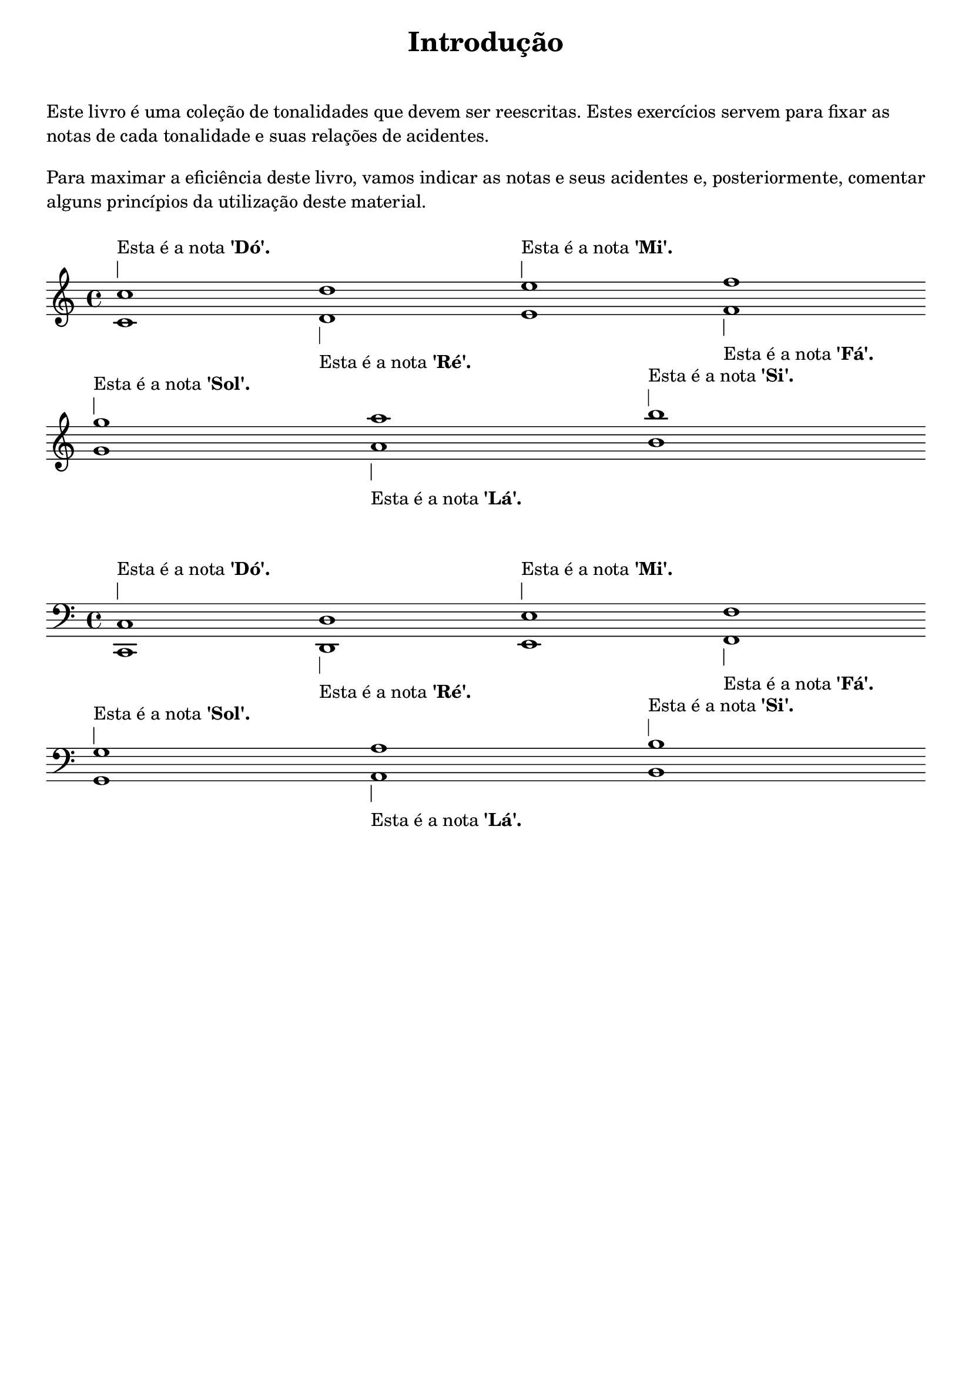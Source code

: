 \bookpart {
  \paper { 
  print-page-number = ##t
  indent = 0 
  ragged-bottom = ##t
tocActMarkup = \markup \large \column {
\hspace #1 \fill-line 
{ \null \italic \fromproperty #'toc:text \null }
\hspace #1 }
  } % fim paper
  %%
  \tocItem actI \markup { "Introdução" }
  \markup {
  \center-column {
  \fill-line {
  \magnify #1.5 \bold "Introdução"
  } % fill line
  \vspace #1
  \with-color "white" a
  } % center
  } % fim markup
  
  %%
  \markup  \left-column {
  { \wordwrap {
Este livro é uma coleção de tonalidades que devem ser reescritas. Estes exercícios servem para fixar as notas de cada tonalidade e suas relações de acidentes.
  } % fim wordwrap
  } % fim center column
\vspace #1
  { \wordwrap {
  Para maximar a eficiência deste livro, vamos indicar as notas e seus acidentes e, posteriormente, comentar alguns princípios da utilização deste material.
  } % fim wordwrap
\vspace #1
  } % \left-column 
  } % fim markup & left column
  \score { 
  \fixed c {
    \clef "treble"
    <c' c''>1*1/9^\markup \left-column {
    \line {"Esta é a nota" \bold "'Dó'."} \draw-line #'(0 . 2)}
    <d' d''>1*1/9_\markup \left-column {
    \draw-line #'(0 . 2) \line {"Esta é a nota" \bold "'Ré'."}}
    <e' e''>1*1/9^\markup \left-column {
    \line {"Esta é a nota" \bold "'Mi'."} \draw-line #'(0 . 2) }
    <f' f''>1*1/9_\markup \left-column {
    \draw-line #'(0 . 2) \line {"Esta é a nota" \bold "'Fá'."}}
    \break
    <g' g''>1*1/9^\markup \left-column {
    \line {"Esta é a nota" \bold "'Sol'."} \draw-line #'(0 . 2) }
    <a' a''>1*1/9_\markup \left-column {
    \draw-line #'(0 . 2) \line {"Esta é a nota" \bold "'Lá'."}}
    <b' b''>1*1/9^\markup \left-column {
    \line {"Esta é a nota" \bold "'Si'."} \draw-line #'(0 . 2) }
  } % fixed
  \layout {ragged-right = ##f \context { \Score \remove "Bar_number_engraver" }}
  } % fim score
  %%
 \markup \vspace #2
  \score { 
  \fixed c {
  \clef "bass"
    <c, c>1*1/9^\markup \left-column {
    \line {"Esta é a nota" \bold "'Dó'."} \draw-line #'(0 . 2)}
    <d, d>1*1/9_\markup \left-column {
    \draw-line #'(0 . 2) \line {"Esta é a nota" \bold "'Ré'."}}
    <e, e>1*1/9^\markup \left-column {
    \line {"Esta é a nota" \bold "'Mi'."} \draw-line #'(0 . 2) }
    <f, f>1*1/9_\markup \left-column {
    \draw-line #'(0 . 2) \line {"Esta é a nota" \bold "'Fá'."}}
    \break
    <g, g>1*1/9^\markup \left-column {
    \line {"Esta é a nota" \bold "'Sol'."} \draw-line #'(0 . 2) }
    <a, a>1*1/9_\markup \left-column {
    \draw-line #'(0 . 2) \line {"Esta é a nota" \bold "'Lá'."}}
    <b, b>1*1/9^\markup \left-column {
    \line {"Esta é a nota" \bold "'Si'."} \draw-line #'(0 . 2) }
  } % fim fixed
   \layout {ragged-right = ##f \context { \Score \remove "Bar_number_engraver"
   }}
  } % fim score
  \pageBreak
  \markup  \left-column {
\wordwrap {
A escala maior possui sete notas. Entretanto, a música ocidental abarca um total de doze notas. Este número de doze notas é alcançado através da soma das sete notas naturais (da escala de dó maior) com cinco notas acidentais. É importante mencionar que cada nota acidental (ou acidente) pode ser escrita de duas maneiras: uma em bemol e outra em sustenido. 
} % fim wordwrap
\vspace #1
\fill-line {
\center-column {
\center-column {
"1. Fá sustenido ou Sol bemol."
"2. Ré sustenido ou Mi Bemol"
"3. Dó sustenido ou Ré bemol"
"4. Sol sustenido ou Lá bemol"
"5. Lá sustenido ou Si bemol."
} % column
\center-column {
%\vspace #1.5
\score {
\relative c'' {
<<
{fis1*1/15 ges s 
dis ees s
cis des s
gis aes s
ais bes s}
\\
{fis,1*1/15 ges s 
dis ees s
cis des s
gis aes s
ais bes s}
>>
} % fim fixed
\layout {ragged-right = ##t \context { \Score \remove "Bar_number_engraver"
   }}
} % score
} % column
%%
\center-column {
%\vspace #1.5
\score {
\relative c {
\clef "bass"
<<
{fis1*1/15 ges s 
dis ees s
cis des s
gis aes s
ais bes s}
\\
{fis,1*1/15 ges s 
dis ees s
cis des s
gis aes s
ais bes s}
>>
} % fim fixed
\layout {ragged-right = ##t \context { \Score \remove "Bar_number_engraver"
   }}
} % score
} % column
%%
} % column geralzona
} % fill-line
} % fim markup & left
%%
\markup \left-column { \wordwrap { 
A teoria da música utiliza como axioma a \bold "exclusividade de notas". Ou seja, nenhuma nota numa escala convencional (maior, menor ou modos gregos) pode ter um nome de nota repetida.
} % fim wordwrap
} % fim markup left column
\markup \left-column { \wordwrap { 
\vspace #1
Entretanto, existem algumas escalas maiores que necessitam de notas que até agora não foram mencionadas. 
Por exemplo, a escala maior de sol bemol utiliza a nota dó bemol; porém, esta nota \italic não \italic existe (na realidade, existe sim). 
O mesmo acontece quando tentamos escrever a escala de fá sustenido maior: esta escala precisa da nota mi sustenido para estar completa.
Então porque estas duas notas (dó bemol e mi sustenido) não foram mencionadas nem contadas como acidentes?
}} % fim wordwrap & markup left column
\markup \left-column { \wordwrap { 
\vspace #1
Pois as notas acidentais contadas anteriormente estão entre as notas naturais, como, por exemplo: sol sustenido está entre sol natural e lá natural; ré sustenido está entre ré natural e mi natural; os cinco acidentes são intermediários.
Entretanto, dó bemol e mi sustenido não são notas intermediárias: entre si natural e dó natural não existe nenhuma outra nota; o mesmo vale para mi natural e fá natural.
}} % fim wordwrap & markup left column
%%
\markup \left-column {
\vspace #1
\fill-line {
\score {
\relative c' {
c!1*1/13 
\once \override NoteHead.style = #'harmonic-black cis 
d!
\once \override NoteHead.style = #'harmonic-black dis 
e!\startGroup f!\stopGroup
\once \override NoteHead.style = #'harmonic-black fis 
g! 
\once \override NoteHead.style = #'harmonic-black gis 
a! 
\once \override NoteHead.style = #'harmonic-black ais 
b!\startGroup c!\stopGroup
} % fim relative
\layout {\context {\Voice \consists Horizontal_bracket_engraver}}
} % fim score
} % fim fill-line
} % fim markup left column
%%
\markup \left-column {
\vspace #1
\fill-line {
\score {
\relative c' {
c!1*1/13
\once \override NoteHead.style = #'harmonic-black des 
d!
\once \override NoteHead.style = #'harmonic-black ees 
e!\startGroup f!\stopGroup
\once \override NoteHead.style = #'harmonic-black ges 
g! 
\once \override NoteHead.style = #'harmonic-black aes 
a! 
\once \override NoteHead.style = #'harmonic-black bes 
b!\startGroup c!\stopGroup
} % fim relative
\layout {\context {\Voice \consists Horizontal_bracket_engraver}}
} % fim score
} % fim fill-line
} % fim markup left column
%%
\markup \left-column { \wordwrap { 
\vspace #1
Mi natural e si natural são notas chamadas de \italic acidentes \italic naturais pois estas mesmas notas são intermediárias, porém que ocorrem de maneira natural em qualquer escala maior.
Logo, a nota dó bemol - que é a nota de dó natural decrescida de um semitom - é \italic enarmonicamente igual à nota de si natural. Ou seja, elas possuem o mesmo som, porém servem diferentes escalas e funções.
}} % fim wordwrap & markup left column
%%
} % fim bookpart
